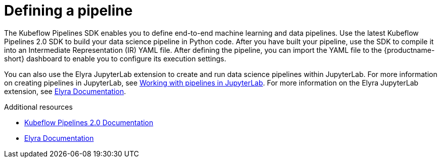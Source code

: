 :_module-type: CONCEPT

[id='defining-a-pipeline_{context}']
= Defining a pipeline

[role='_abstract']
The Kubeflow Pipelines SDK enables you to define end-to-end machine learning and data pipelines. Use the latest Kubeflow Pipelines 2.0 SDK to build your data science pipeline in Python code. After you have built your pipeline, use the SDK to compile it into an Intermediate Representation (IR) YAML file. After defining the pipeline, you can import the YAML file to the {productname-short} dashboard to enable you to configure its execution settings.

ifdef::upstream[]
You can also use the Elyra JupyterLab extension to create and run data science pipelines within JupyterLab. For more information on the Elyra JupyterLab extension, see link:https://elyra.readthedocs.io/en/stable/getting_started/overview.html[Elyra Documentation].
endif::[]

ifndef::upstream[]
You can also use the Elyra JupyterLab extension to create and run data science pipelines within JupyterLab. For more information on creating pipelines in JupyterLab, see link:{rhoaidocshome}{default-format-url}/working_on_data_science_projects/working-with-data-science-pipelines_ds-pipelines#working_with_pipelines_in_jupyterlab[Working with pipelines in JupyterLab]. For more information on the Elyra JupyterLab extension, see link:https://elyra.readthedocs.io/en/stable/getting_started/overview.html[Elyra Documentation].
endif::[]

[role="_additional-resources"]
.Additional resources
* link:https://www.kubeflow.org/docs/components/pipelines/v2/[Kubeflow Pipelines 2.0 Documentation]
* link:https://elyra.readthedocs.io/en/stable/getting_started/overview.html[Elyra Documentation]

